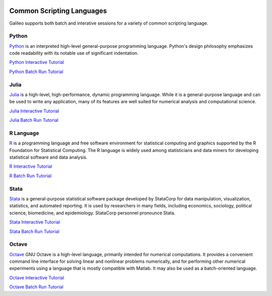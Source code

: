 .. _scriptinglanguages:

.. image:: /docs/images/galileo_pres.png

Common Scripting Languages
==========================

Galileo supports both batch and interative sessions for a variety of common scripting
language.

Python
------

`Python <https://www.python.org/>`_ is an interpreted high-level general-purpose programming
language. Python's design philosophy emphasizes code readability with its notable use of
significant indentation.

`Python Interactive Tutorial <docs/python-interactive-public.html>`_

`Python Batch Run Tutorial <docs/python-batch-public.html>`_

Julia
-----

`Julia <https://julialang.org/>`_ is a high-level, high-performance, dynamic programming
language. While it is a general-purpose language and can be used to write any application,
many of its features are well suited for numerical analysis and computational science.

`Julia Interactive Tutorial <docs/julia-interactive-public.html>`_

`Julia Batch Run Tutorial <docs/julia-batch-public.html>`_

R Language
----------

`R <https://www.r-project.org/>`_ is a programming language and free software environment
for statistical computing and graphics supported by the R Foundation for Statistical
Computing. The R language is widely used among statisticians and data miners for developing
statistical software and data analysis.

`R Interactive Tutorial <docs/r-interactive.html>`_

`R Batch Run Tutorial <docs/r-batch-public.html>`_

Stata
-----

`Stata <https://www.stata.com/>`_ is a general-purpose statistical software package developed
by StataCorp for data manipulation, visualization, statistics, and automated reporting.
It is used by researchers in many fields, including economics, sociology, political science,
biomedicine, and epidemiology. StataCorp personnel pronounce Stata.

`Stata Interactive Tutorial <docs/stata-interactive.html>`_

`Stata Batch Run Tutorial <docs/stata-batch-public.html>`_

Octave
-----

`Octave <https://www.stata.com/>`_ GNU Octave is a high-level language, primarily intended
for numerical computations. It provides a convenient command line interface for solving linear
and nonlinear problems numerically, and for performing other numerical experiments using a 
language that is mostly compatible with Matlab. It may also be used as a batch-oriented
language.

`Octave Interactive Tutorial <docs/octave-interactive-public.html>`_

`Octave Batch Run Tutorial <docs/octave-batch-public.html>`_

